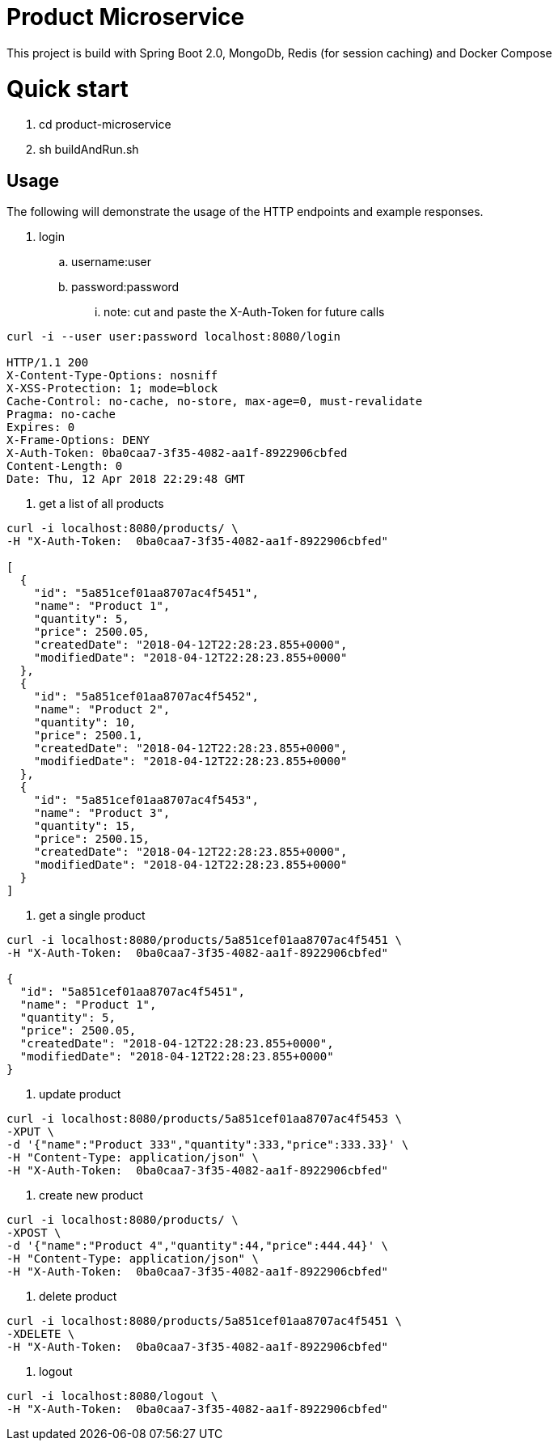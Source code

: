 = Product Microservice 
This project is build with Spring Boot 2.0, MongoDb, Redis (for session caching) and Docker Compose

= Quick start
. cd product-microservice
. sh buildAndRun.sh

== Usage

The following will demonstrate the usage of the HTTP endpoints and example responses.


. login
.. username:user
.. password:password
... note: cut and paste the X-Auth-Token for future calls

----
curl -i --user user:password localhost:8080/login

HTTP/1.1 200 
X-Content-Type-Options: nosniff
X-XSS-Protection: 1; mode=block
Cache-Control: no-cache, no-store, max-age=0, must-revalidate
Pragma: no-cache
Expires: 0
X-Frame-Options: DENY
X-Auth-Token: 0ba0caa7-3f35-4082-aa1f-8922906cbfed
Content-Length: 0
Date: Thu, 12 Apr 2018 22:29:48 GMT

----

. get a list of all products

----

curl -i localhost:8080/products/ \
-H "X-Auth-Token:  0ba0caa7-3f35-4082-aa1f-8922906cbfed"

[
  {
    "id": "5a851cef01aa8707ac4f5451",
    "name": "Product 1",
    "quantity": 5,
    "price": 2500.05,
    "createdDate": "2018-04-12T22:28:23.855+0000",
    "modifiedDate": "2018-04-12T22:28:23.855+0000"
  },
  {
    "id": "5a851cef01aa8707ac4f5452",
    "name": "Product 2",
    "quantity": 10,
    "price": 2500.1,
    "createdDate": "2018-04-12T22:28:23.855+0000",
    "modifiedDate": "2018-04-12T22:28:23.855+0000"
  },
  {
    "id": "5a851cef01aa8707ac4f5453",
    "name": "Product 3",
    "quantity": 15,
    "price": 2500.15,
    "createdDate": "2018-04-12T22:28:23.855+0000",
    "modifiedDate": "2018-04-12T22:28:23.855+0000"
  }
]

----

. get a single product

----

curl -i localhost:8080/products/5a851cef01aa8707ac4f5451 \
-H "X-Auth-Token:  0ba0caa7-3f35-4082-aa1f-8922906cbfed"

{
  "id": "5a851cef01aa8707ac4f5451",
  "name": "Product 1",
  "quantity": 5,
  "price": 2500.05,
  "createdDate": "2018-04-12T22:28:23.855+0000",
  "modifiedDate": "2018-04-12T22:28:23.855+0000"
}

----

. update product

----

curl -i localhost:8080/products/5a851cef01aa8707ac4f5453 \
-XPUT \
-d '{"name":"Product 333","quantity":333,"price":333.33}' \
-H "Content-Type: application/json" \
-H "X-Auth-Token:  0ba0caa7-3f35-4082-aa1f-8922906cbfed"



----

. create new product

----

curl -i localhost:8080/products/ \
-XPOST \
-d '{"name":"Product 4","quantity":44,"price":444.44}' \
-H "Content-Type: application/json" \
-H "X-Auth-Token:  0ba0caa7-3f35-4082-aa1f-8922906cbfed"

----

. delete product

----

curl -i localhost:8080/products/5a851cef01aa8707ac4f5451 \
-XDELETE \
-H "X-Auth-Token:  0ba0caa7-3f35-4082-aa1f-8922906cbfed"

----

. logout

----

curl -i localhost:8080/logout \
-H "X-Auth-Token:  0ba0caa7-3f35-4082-aa1f-8922906cbfed"

----





